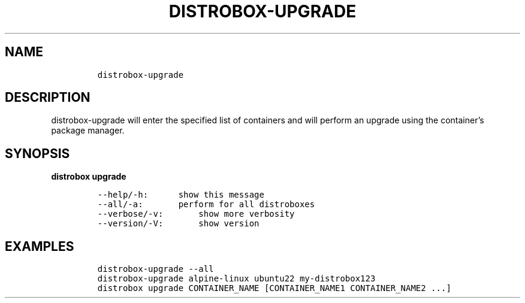 .\
.\"
.\" Define V font for inline verbatim, using C font in formats
.\" that render this, and otherwise B font.
.ie "\f[CB]x\f[]"x" \{\
. ftr V B
. ftr VI BI
. ftr VB B
. ftr VBI BI
.\}
.el \{\
. ftr V CR
. ftr VI CI
. ftr VB CB
. ftr VBI CBI
.\}
.TH "DISTROBOX-UPGRADE" "1" "Dec 2022" "Distrobox" "User Manual"
.hy
.SH NAME
.IP
.nf
\f[C]
distrobox-upgrade
\f[R]
.fi
.SH DESCRIPTION
.PP
distrobox-upgrade will enter the specified list of containers and will
perform an upgrade using the container\[cq]s package manager.
.SH SYNOPSIS
.PP
\f[B]distrobox upgrade\f[R]
.IP
.nf
\f[C]
--help/-h:      show this message
--all/-a:       perform for all distroboxes
--verbose/-v:       show more verbosity
--version/-V:       show version
\f[R]
.fi
.SH EXAMPLES
.IP
.nf
\f[C]
distrobox-upgrade --all
distrobox-upgrade alpine-linux ubuntu22 my-distrobox123
distrobox upgrade CONTAINER_NAME [CONTAINER_NAME1 CONTAINER_NAME2 ...]
\f[R]
.fi
